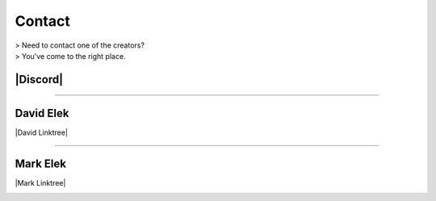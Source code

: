 ########
Contact
########

| > Need to contact one of the creators?
| > You've come to the right place.

----------
|Discord|
----------

.. |Discord| raw:: html

   <a href="https://discord.gg/m8ct5xYMCU" target="_blank">Discord</a>

------------------------


-----------
David Elek
-----------

|David Linktree|


.. |David Linktree| raw:: html

   <a href="https://www.linktr.ee/davidelekdotcom/" target="_blank">David's Linktree</a>


.. image:: images/david_email.png
   :alt: Image of David's email
   :scale: 20 %

------------------------

-----------
Mark Elek
-----------

|Mark Linktree|

.. |Mark Linktree| raw:: html

   <a href="https://www.linktr.ee/markelekdotcom/" target="_blank">Mark's Linktree</a>


.. image:: images/mark_email.png
   :alt: Image of Mark's email
   :scale: 20 %
